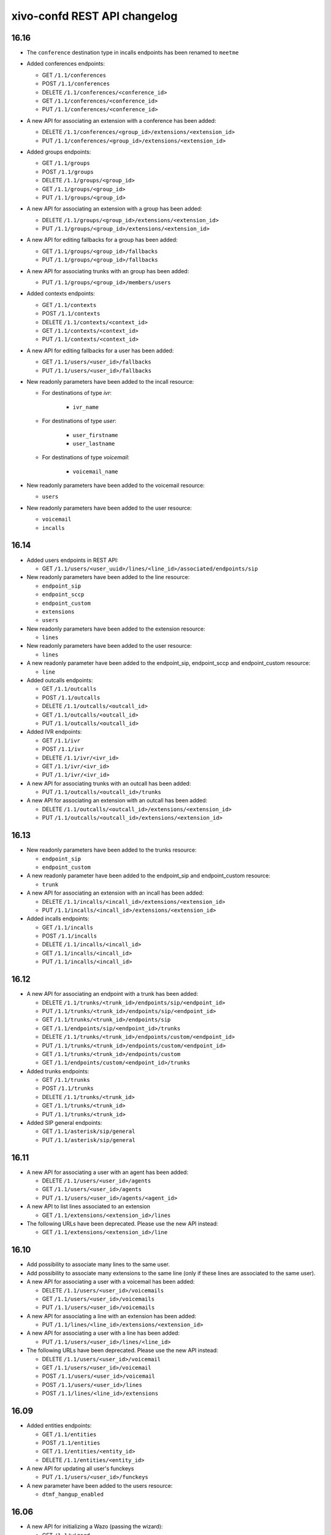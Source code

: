 .. _confd_changelog:

*****************************
xivo-confd REST API changelog
*****************************

16.16
=====

* The ``conference`` destination type in incalls endpoints has been renamed to ``meetme``

* Added conferences endpoints:

  * GET ``/1.1/conferences``
  * POST ``/1.1/conferences``
  * DELETE ``/1.1/conferences/<conference_id>``
  * GET ``/1.1/conferences/<conference_id>``
  * PUT ``/1.1/conferences/<conference_id>``

* A new API for associating an extension with a conference has been added:

  * DELETE ``/1.1/conferences/<group_id>/extensions/<extension_id>``
  * PUT ``/1.1/conferences/<group_id>/extensions/<extension_id>``

* Added groups endpoints:

  * GET ``/1.1/groups``
  * POST ``/1.1/groups``
  * DELETE ``/1.1/groups/<group_id>``
  * GET ``/1.1/groups/<group_id>``
  * PUT ``/1.1/groups/<group_id>``

* A new API for associating an extension with a group has been added:

  * DELETE ``/1.1/groups/<group_id>/extensions/<extension_id>``
  * PUT ``/1.1/groups/<group_id>/extensions/<extension_id>``

* A new API for editing fallbacks for a group has been added:

  * GET ``/1.1/groups/<group_id>/fallbacks``
  * PUT ``/1.1/groups/<group_id>/fallbacks``

* A new API for associating trunks with an group has been added:

  * PUT ``/1.1/groups/<group_id>/members/users``

* Added contexts endpoints:

  * GET ``/1.1/contexts``
  * POST ``/1.1/contexts``
  * DELETE ``/1.1/contexts/<context_id>``
  * GET ``/1.1/contexts/<context_id>``
  * PUT ``/1.1/contexts/<context_id>``

* A new API for editing fallbacks for a user has been added:

  * GET ``/1.1/users/<user_id>/fallbacks``
  * PUT ``/1.1/users/<user_id>/fallbacks``

* New readonly parameters have been added to the incall resource:

  * For destinations of type `ivr`:

      * ``ivr_name``

  * For destinations of type `user`:

      * ``user_firstname``
      * ``user_lastname``

  * For destinations of type `voicemail`:

      * ``voicemail_name``

* New readonly parameters have been added to the voicemail resource:

  * ``users``

* New readonly parameters have been added to the user resource:

  * ``voicemail``
  * ``incalls``


16.14
=====

* Added users endpoints in REST API:

  * GET ``/1.1/users/<user_uuid>/lines/<line_id>/associated/endpoints/sip``

* New readonly parameters have been added to the line resource:

  * ``endpoint_sip``
  * ``endpoint_sccp``
  * ``endpoint_custom``
  * ``extensions``
  * ``users``

* New readonly parameters have been added to the extension resource:

  * ``lines``

* New readonly parameters have been added to the user resource:

  * ``lines``

* A new readonly parameter have been added to the endpoint_sip, endpoint_sccp and endpoint_custom
  resource:

  * ``line``

* Added outcalls endpoints:

  * GET ``/1.1/outcalls``
  * POST ``/1.1/outcalls``
  * DELETE ``/1.1/outcalls/<outcall_id>``
  * GET ``/1.1/outcalls/<outcall_id>``
  * PUT ``/1.1/outcalls/<outcall_id>``

* Added IVR endpoints:

  * GET ``/1.1/ivr``
  * POST ``/1.1/ivr``
  * DELETE ``/1.1/ivr/<ivr_id>``
  * GET ``/1.1/ivr/<ivr_id>``
  * PUT ``/1.1/ivr/<ivr_id>``

* A new API for associating trunks with an outcall has been added:

  * PUT ``/1.1/outcalls/<outcall_id>/trunks``

* A new API for associating an extension with an outcall has been added:

  * DELETE ``/1.1/outcalls/<outcall_id>/extensions/<extension_id>``
  * PUT ``/1.1/outcalls/<outcall_id>/extensions/<extension_id>``


16.13
=====

* New readonly parameters have been added to the trunks resource:

  * ``endpoint_sip``
  * ``endpoint_custom``

* A new readonly parameter have been added to the endpoint_sip and endpoint_custom resource:

  * ``trunk``

* A new API for associating an extension with an incall has been added:

  * DELETE ``/1.1/incalls/<incall_id>/extensions/<extension_id>``
  * PUT ``/1.1/incalls/<incall_id>/extensions/<extension_id>``

* Added incalls endpoints:

  * GET ``/1.1/incalls``
  * POST ``/1.1/incalls``
  * DELETE ``/1.1/incalls/<incall_id>``
  * GET ``/1.1/incalls/<incall_id>``
  * PUT ``/1.1/incalls/<incall_id>``


16.12
=====

* A new API for associating an endpoint with a trunk has been added:

  * DELETE ``/1.1/trunks/<trunk_id>/endpoints/sip/<endpoint_id>``
  * PUT ``/1.1/trunks/<trunk_id>/endpoints/sip/<endpoint_id>``
  * GET ``/1.1/trunks/<trunk_id>/endpoints/sip``
  * GET ``/1.1/endpoints/sip/<endpoint_id>/trunks``

  * DELETE ``/1.1/trunks/<trunk_id>/endpoints/custom/<endpoint_id>``
  * PUT ``/1.1/trunks/<trunk_id>/endpoints/custom/<endpoint_id>``
  * GET ``/1.1/trunks/<trunk_id>/endpoints/custom``
  * GET ``/1.1/endpoints/custom/<endpoint_id>/trunks``

* Added trunks endpoints:

  * GET ``/1.1/trunks``
  * POST ``/1.1/trunks``
  * DELETE ``/1.1/trunks/<trunk_id>``
  * GET ``/1.1/trunks/<trunk_id>``
  * PUT ``/1.1/trunks/<trunk_id>``

* Added SIP general endpoints:

  * GET ``/1.1/asterisk/sip/general``
  * PUT ``/1.1/asterisk/sip/general``


16.11
=====

* A new API for associating a user with an agent has been added:

  * DELETE ``/1.1/users/<user_id>/agents``
  * GET ``/1.1/users/<user_id>/agents``
  * PUT ``/1.1/users/<user_id>/agents/<agent_id>``

* A new API to list lines associated to an extension

  * GET ``/1.1/extensions/<extension_id>/lines``


* The following URLs have been deprecated. Please use the new API instead:

  * GET ``/1.1/extensions/<extension_id>/line``


16.10
=====

* Add possibility to associate many lines to the same user.
* Add possibility to associate many extensions to the same line (only if these lines are
  associated to the same user).
* A new API for associating a user with a voicemail has been added:

  * DELETE ``/1.1/users/<user_id>/voicemails``
  * GET ``/1.1/users/<user_id>/voicemails``
  * PUT ``/1.1/users/<user_id>/voicemails``

* A new API for associating a line with an extension has been added:

  * PUT ``/1.1/lines/<line_id>/extensions/<extension_id>``

* A new API for associating a user with a line has been added:

  * PUT ``/1.1/users/<user_id>/lines/<line_id>``

* The following URLs have been deprecated. Please use the new API instead:

  * DELETE ``/1.1/users/<user_id>/voicemail``
  * GET ``/1.1/users/<user_id>/voicemail``
  * POST ``/1.1/users/<user_id>/voicemail``
  * POST ``/1.1/users/<user_id>/lines``
  * POST ``/1.1/lines/<line_id>/extensions``


16.09
=====

* Added entities endpoints:

  * GET ``/1.1/entities``
  * POST ``/1.1/entities``
  * GET ``/1.1/entities/<entity_id>``
  * DELETE ``/1.1/entities/<entity_id>``

* A new API for updating all user's funckeys

  * PUT ``/1.1/users/<user_id>/funckeys``

* A new parameter have been added to the users resource:

  * ``dtmf_hangup_enabled``


16.06
=====

* A new API for initializing a Wazo (passing the wizard):

  * GET ``/1.1/wizard``
  * POST ``/1.1/wizard``
  * GET ``/1.1/wizard/discover``

* A new API for associating a user with an entity has been added:

  * GET ``/1.1/users/<user_id>/entities``
  * PUT ``/1.1/users/<user_id>/entities/<entity_id>``


16.05
=====

* A new API for associating a user with a call permission has been added:

  * GET ``/1.1/users/<user_id>/callpermissions``
  * PUT ``/1.1/users/<user_id>/callpermissions/<call_permission_id>``
  * DELETE ``/1.1/users/<user_id>/callpermissions/<call_permission_id>``
  * GET ``/1.1/callpermissions/<call_permission_id>/users``

* Two new parameters have been added to the users resource:

  * ``call_permission_password``
  * ``enabled``

* A new API for user's forwards has been added:

  * PUT ``/1.1/users/<user_id>/forwards``

* SIP endpoint: ``allow`` and ``disallow`` options are not split into multiple options anymore.
* SCCP endpoint: ``allow`` and ``disallow`` options are not split into multiple options anymore.


16.04
=====

* The ``summary`` view has been added to ``/users`` (GET ``/users?view=summary``)

* A new API for user's services has been added:

  * GET ``/1.1/users/<user_id>/services``
  * GET ``/1.1/users/<user_id>/services/<service_name>``
  * PUT ``/1.1/users/<user_id>/services/<service_name>``

* A new API for user's forwards has been added:

  * GET ``/1.1/users/<user_id>/forwards``
  * GET ``/1.1/users/<user_id>/forwards/<forward_name>``
  * PUT ``/1.1/users/<user_id>/forwards/<forward_name>``

* GET ``/1.1/users/export`` now requires the following header for CSV output::

   Accept: text/csv; charset=utf-8

* Added call permissions endpoints:

  * GET ``/1.1/callpermissions``
  * POST ``/1.1/callpermissions``
  * GET ``/1.1/callpermissions/<callpermission_id>``
  * PUT ``/1.1/callpermissions/<callpermission_id>``
  * DELETE ``/1.1/callpermissions/<callpermission_id>``


16.03
=====

* Added switchboard endpoints:

  * GET ``/1.1/switchboards``
  * GET ``/1.1/switchboards/<switchboard_id>/stats``

* A new API for associating a line with a device has been added:

  * PUT ``/1.1/lines/<line_id>/devices/<device_id>``
  * DELETE ``/1.1/lines/<line_id>/devices/<device_id>``

* The following URLs have been deleted. Please use the new API instead:

  * GET ``/1.1/devices/<device_id>/associate_line/<line_id>``
  * GET ``/1.1/devices/<device_id>/dissociate_line/<line_id>``


16.02
=====

* Added users endpoints in REST API:

  * GET ``/1.1/users/<user_uuid>/lines/main/associated/endpoints/sip``


16.01
=====

* The SIP API has been improved. ``options`` now accepts any extra parameter.  However, due to
  certain database limitations, parameters that appear in :ref:`sip-endpoint-parameters` may only
  appear once in the list. This limitation will be removed in future versions.
* A new API for custom endpoints has been added: ``/1.1/endpoints/custom``
* A new API for associating custom endpoints has been added: ``/1.1/lines/<line_id>/endpoints/custom/<endpoint_id>``


15.20
=====

* A new API for mass updating users has been added: PUT ``/1.1/users/import``
* A new API for exporting users has been added: GET ``/1.1/users/export``


15.19
=====

* A new API for mass importing users has been added: POST ``/1.1/users/import``
* The following fields have been added to the ``/users`` API:

  * supervision_enabled
  * call_tranfer_enabled
  * ring_seconds
  * simultaneous_calls


15.18
=====

* Ports 50050 and 50051 have been removed. Please use 9486 and 9487 instead
* Added sccp endpoints in REST API:

  * GET ``/1.1/endpoints/sccp``
  * POST ``/1.1/endpoints/sccp``
  * DELETE ``/1.1/endpoints/sccp/<sccp_id>``
  * GET ``/1.1/endpoints/sccp/<sccp_id>``
  * PUT ``/1.1/endpoints/sccp/<sccp_id>``
  * GET ``/1.1/endpoints/sccp/<sccp_id>/lines``
  * GET ``/1.1/lines/<line_id>/endpoints/sccp``
  * DELETE ``/1.1/lines/<line_id>/endpoints/sccp/<sccp_id>``
  * PUT ``/1.1/lines/<line_id>/endpoints/sccp/<sccp_id>``

* Added lines endpoints in REST API:

  * GET ``/1.1/lines/<line_id>/users``


15.17
=====

* A new API for SIP endpoints has been added. Consult the documentation
  on http://api.wazo.community for further details.
* The ``/lines_sip`` API has been deprecated. Please use ``/lines`` and ``/endpoints/sip`` instead.
* Due to certain limitations in the database, only a limited number of
  optional parameters can be configured. This limitation will be removed
  in future releases. Supported parameters are listed further down.
* Certain fields in the ``/lines`` API have been modified. List
  of fields are further down


Fields modified in the ``/lines`` API
-------------------------------------

+------------------------+-------------------+------------+------------+
| Name                   | Replaced by       | Editable ? | Required ? |
+========================+===================+============+============+
| id                     |                   | no         |            |
+------------------------+-------------------+------------+------------+
| device_id              |                   | no         |            |
+------------------------+-------------------+------------+------------+
| name                   |                   | no         |            |
+------------------------+-------------------+------------+------------+
| protocol               |                   | no         |            |
+------------------------+-------------------+------------+------------+
| device_slot            | position          | no         |            |
+------------------------+-------------------+------------+------------+
| provisioning_extension | provisioning_code | no         |            |
+------------------------+-------------------+------------+------------+
| context                |                   | yes        | yes        |
+------------------------+-------------------+------------+------------+
| provisioning_code      |                   | yes        |            |
+------------------------+-------------------+------------+------------+
| position               |                   | yes        |            |
+------------------------+-------------------+------------+------------+
| caller_id_name         |                   | yes        |            |
+------------------------+-------------------+------------+------------+
| caller_id_num          |                   | yes        |            |
+------------------------+-------------------+------------+------------+


.. _sip-endpoint-parameters:

Supported parameters on SIP endpoints
-------------------------------------

 * md5secret
 * language
 * accountcode
 * amaflags
 * allowtransfer
 * fromuser
 * fromdomain
 * subscribemwi
 * buggymwi
 * call-limit
 * callerid
 * fullname
 * cid-number
 * maxcallbitrate
 * insecure
 * nat
 * promiscredir
 * usereqphone
 * videosupport
 * trustrpid
 * sendrpid
 * allowsubscribe
 * allowoverlap
 * dtmfmode
 * rfc2833compensate
 * qualify
 * g726nonstandard
 * disallow
 * allow
 * autoframing
 * mohinterpret
 * useclientcode
 * progressinband
 * t38pt-udptl
 * t38pt-usertpsource
 * rtptimeout
 * rtpholdtimeout
 * rtpkeepalive
 * deny
 * permit
 * defaultip
 * setvar
 * port
 * regexten
 * subscribecontext
 * vmexten
 * callingpres
 * parkinglot
 * protocol
 * outboundproxy
 * transport
 * remotesecret
 * directmedia
 * callcounter
 * busylevel
 * ignoresdpversion
 * session-timers
 * session-expires
 * session-minse
 * session-refresher
 * callbackextension
 * timert1
 * timerb
 * qualifyfreq
 * contactpermit
 * contactdeny
 * unsolicited_mailbox
 * use-q850-reason
 * encryption
 * snom-aoc-enabled
 * maxforwards
 * disallowed-methods
 * textsupport


15.16
=====

* The parameter ``skip`` is now deprecated. Use ``offset`` instead for:

  * ``GET /1.1/devices``
  * ``GET /1.1/extensions``
  * ``GET /1.1/voicemails``
  * ``GET /1.1/users``

* The users resource can be referred to by ``uuid``

  * ``GET /1.1/users/<uuid>``
  * ``PUT /1.1/users/<uuid>``
  * ``DELETE /1.1/users/<uuid>``


15.15
=====

 * The field ``enabled`` has been added to the voicemail model
 * A line is no longer required when associating a voicemail with a user
 * Voicemails can now be edited even when they are associated to a user


15.14
=====

 * All optional fields on a user are now always null (sometimes they were empty strings)
 * The caller id is no longer automatically updated when the firstname or lastname is modified. You must update the
   caller id yourself if you modify the user's name.
 * Caller id will be generated if and only if it does not exist when creating a user.


14.16
=====

* Association user-voicemail, when associating a voicemail whose id does not exist:

  * before: error 404
  * after: error 400


14.14
=====

* Association line-extension, a same extension can not be associated to multiple lines


14.13
=====

* Resource line, field ``provisioning_extension``: type changed from ``int`` to ``string``
